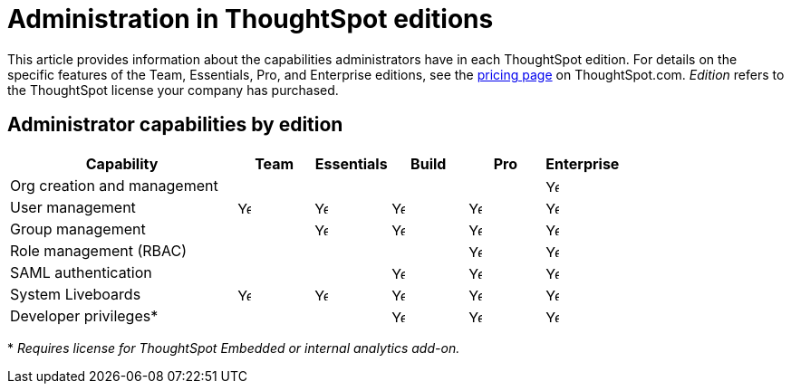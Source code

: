 = Administration in ThoughtSpot editions
:last_updated: 11/05/2021
:linkattrs:
:experimental:
:page-layout: default-cloud
:page-aliases:
:page-toclevels: -1
:description: This article provides information about the capabilities administrators have in each ThoughtSpot edition.
:jira: SCAL-179604

This article provides information about the capabilities administrators have in each ThoughtSpot edition. For details on the specific features of the Team, Essentials, Pro, and Enterprise editions, see the https://www.thoughtspot.com/pricing[pricing page^] on ThoughtSpot.com. _Edition_ refers to the ThoughtSpot license your company has purchased.

== Administrator capabilities by edition

[cols="30%,10%,10%,10%,10%,10%" stripes="even"]
|===
.^|Capability ^.^|Team ^.^|Essentials ^.^|Build ^.^|Pro ^.^|Enterprise

|Org creation and management
^.^|
^.^|
^.^|
^.^|
^.^|image:checkmark_black.svg[Yes,15]

|User management
^.^|{set:cellbgcolor:#FFFFF}image:checkmark_black.svg[Yes,15]
^.^|image:checkmark_black.svg[Yes,15]
^.^|image:checkmark_black.svg[Yes,15]
^.^|image:checkmark_black.svg[Yes,15]
^.^|image:checkmark_black.svg[Yes,15]

|Group management
^.^|
^.^|image:checkmark_black.svg[Yes,15]
^.^|image:checkmark_black.svg[Yes,15]
^.^|image:checkmark_black.svg[Yes,15]
^.^|image:checkmark_black.svg[Yes,15]

|Role management (RBAC)
^.^|
^.^|
^.^|
^.^|image:checkmark_black.svg[Yes,15]
^.^|image:checkmark_black.svg[Yes,15]

|SAML authentication
^.^|
^.^|
^.^|image:checkmark_black.svg[Yes,15]
^.^|image:checkmark_black.svg[Yes,15]
^.^|image:checkmark_black.svg[Yes,15]

|System Liveboards
^.^|image:checkmark_black.svg[Yes,15]
^.^|image:checkmark_black.svg[Yes,15]
^.^|image:checkmark_black.svg[Yes,15]
^.^|image:checkmark_black.svg[Yes,15]
^.^|image:checkmark_black.svg[Yes,15]

|Developer privileges*
^.^|
^.^|
^.^|image:checkmark_black.svg[Yes,15]
^.^|image:checkmark_black.svg[Yes,15]
^.^|image:checkmark_black.svg[Yes,15]
|===

+*+ _Requires license for ThoughtSpot Embedded or internal analytics add-on._

